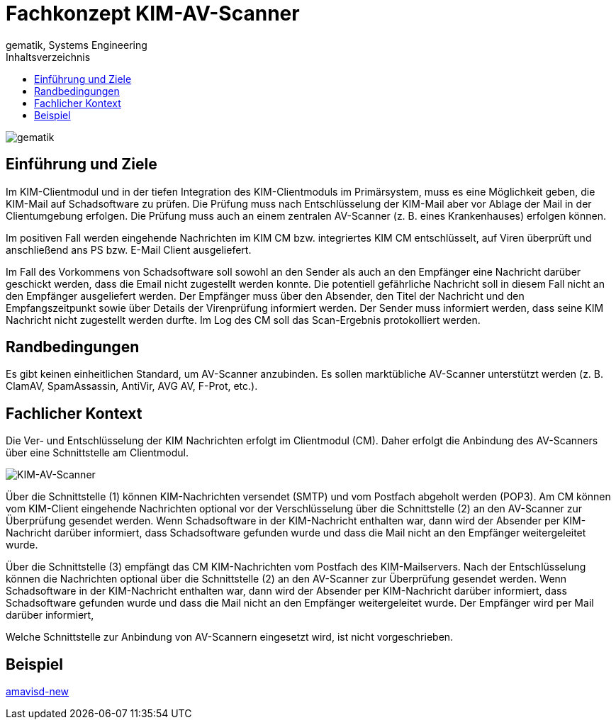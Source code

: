 = Fachkonzept KIM-AV-Scanner
gematik, Systems Engineering
:source-highlighter: rouge
:title-page:
:imagesdir: /images/
ifdef::env-github[]
:toc: preamble
endif::[]
ifndef::env-github[]
:toc: left
endif::[]
:toclevels: 3
:toc-title: Inhaltsverzeichnis
//:sectnums:

image::gematik_logo.svg[gematik,float="right"]

== Einführung und Ziele

Im KIM-Clientmodul und in der tiefen Integration des KIM-Clientmoduls im Primärsystem, muss es eine Möglichkeit geben, die KIM-Mail auf Schadsoftware zu prüfen. Die Prüfung muss nach Entschlüsselung der KIM-Mail aber vor Ablage der Mail in der Clientumgebung erfolgen. Die Prüfung muss auch an einem zentralen AV-Scanner (z. B. eines Krankenhauses) erfolgen können.

Im positiven Fall werden eingehende Nachrichten im KIM CM bzw. integriertes KIM CM entschlüsselt, auf Viren überprüft und anschließend ans PS bzw. E-Mail Client ausgeliefert.

Im Fall des Vorkommens von Schadsoftware soll sowohl an den Sender als auch an den Empfänger eine Nachricht darüber geschickt werden, dass die Email nicht zugestellt werden konnte. Die potentiell gefährliche Nachricht soll in diesem Fall nicht an den Empfänger ausgeliefert werden. Der Empfänger muss über den Absender, den Titel der Nachricht und den Empfangszeitpunkt sowie über Details der Virenprüfung informiert werden. Der Sender muss informiert werden, dass seine KIM Nachricht nicht zugestellt werden durfte. Im Log des CM soll das Scan-Ergebnis protokolliert werden.

== Randbedingungen

Es gibt keinen einheitlichen Standard, um AV-Scanner anzubinden.
Es sollen marktübliche AV-Scanner unterstützt werden (z. B. ClamAV, SpamAssassin, AntiVir, AVG AV, F-Prot, etc.).


== Fachlicher Kontext

Die Ver- und Entschlüsselung der KIM Nachrichten erfolgt im Clientmodul (CM). Daher erfolgt die Anbindung des AV-Scanners über eine Schnittstelle am Clientmodul.

image::KIM-AV-Scanner.svg[KIM-AV-Scanner]

Über die Schnittstelle (1) können KIM-Nachrichten versendet (SMTP) und vom Postfach abgeholt werden (POP3). Am CM können vom KIM-Client eingehende Nachrichten optional vor der Verschlüsselung über die Schnittstelle (2) an den AV-Scanner zur Überprüfung gesendet werden.
Wenn Schadsoftware in der KIM-Nachricht enthalten war, dann wird der Absender per KIM-Nachricht darüber informiert, dass Schadsoftware gefunden wurde und dass die Mail nicht an den Empfänger weitergeleitet wurde.

Über die Schnittstelle (3) empfängt das CM KIM-Nachrichten vom Postfach des KIM-Mailservers. Nach der Entschlüsselung können die Nachrichten optional über die Schnittstelle (2) an den AV-Scanner zur Überprüfung gesendet werden.
Wenn Schadsoftware in der KIM-Nachricht enthalten war, dann wird der Absender per KIM-Nachricht darüber informiert, dass Schadsoftware gefunden wurde und dass die Mail nicht an den Empfänger weitergeleitet wurde. Der Empfänger wird per Mail darüber informiert,

Welche Schnittstelle zur Anbindung von AV-Scannern eingesetzt wird, ist nicht vorgeschrieben.

== Beispiel

https://www.ijs.si/software/amavisd/[amavisd-new]

